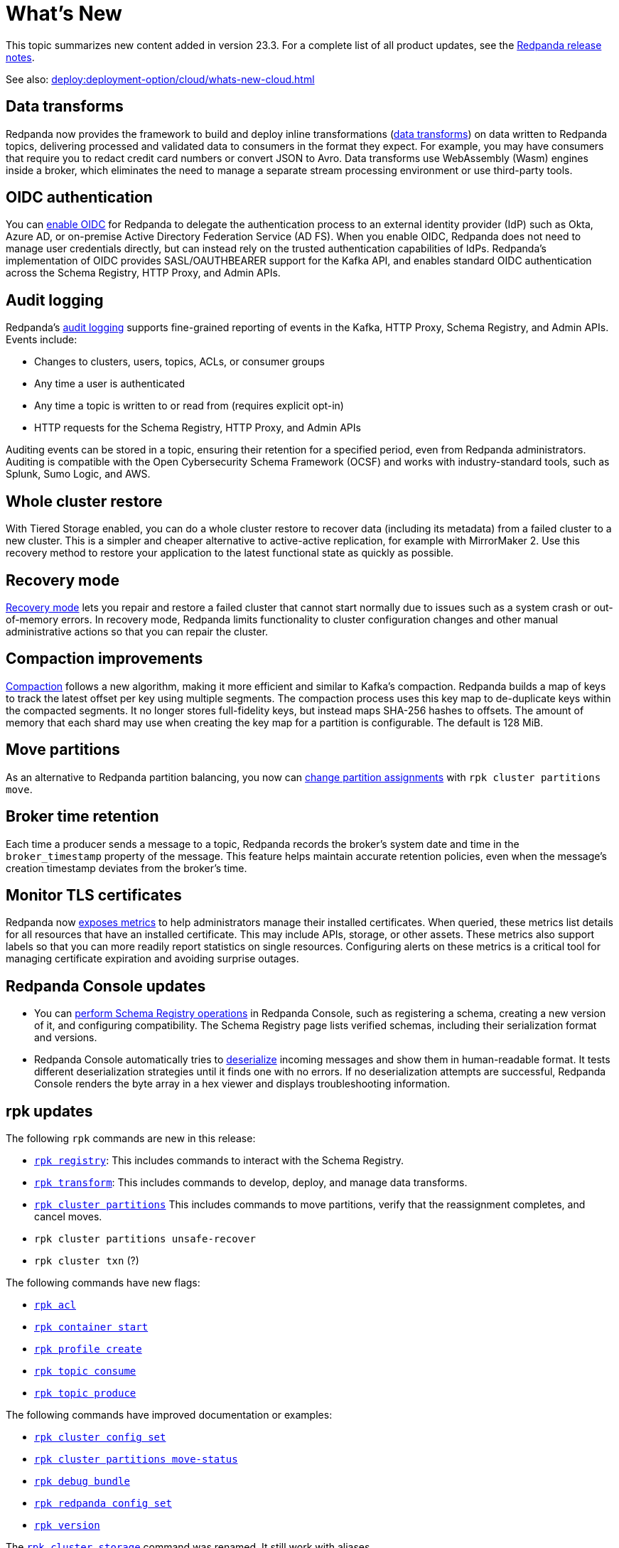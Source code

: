 = What's New
:description: Summary of new features and updates in the release.

This topic summarizes new content added in version 23.3. For a complete list of all product updates, see the https://github.com/redpanda-data/redpanda/releases/[Redpanda release notes^]. 

See also: xref:deploy:deployment-option/cloud/whats-new-cloud.adoc[]

== Data transforms

Redpanda now provides the framework to build and deploy inline transformations (xref:develop:data-transforms/index.adoc[data transforms]) on data written to Redpanda topics, delivering processed and validated data to consumers in the format they expect. For example, you may have consumers that require you to redact credit card numbers or convert JSON to Avro. Data transforms use WebAssembly (Wasm) engines inside a broker, which eliminates the need to manage a separate stream processing environment or use third-party tools.

== OIDC authentication

You can xref:manage:security/authentication.adoc#enable-oidc[enable OIDC] for Redpanda to delegate the authentication process to an external identity provider (IdP) such as Okta, Azure AD, or on-premise Active Directory Federation Service (AD FS). When you enable OIDC, Redpanda does not need to manage user credentials directly, but can instead rely on the trusted authentication capabilities of IdPs. Redpanda's implementation of OIDC provides SASL/OAUTHBEARER support for the Kafka API, and enables standard OIDC authentication across the Schema Registry, HTTP Proxy, and Admin APIs.

== Audit logging 

Redpanda's xref:manage:audit-logging.adoc[audit logging] supports fine-grained reporting of events in the Kafka, HTTP Proxy, Schema Registry, and Admin APIs. Events include:

* Changes to clusters, users, topics, ACLs, or consumer groups
* Any time a user is authenticated
* Any time a topic is written to or read from (requires explicit opt-in)
* HTTP requests for the Schema Registry, HTTP Proxy, and Admin APIs

Auditing events can be stored in a topic, ensuring their retention for a specified period, even from Redpanda administrators. Auditing is compatible with the Open Cybersecurity Schema Framework (OCSF) and works with industry-standard tools, such as Splunk, Sumo Logic, and AWS.

== Whole cluster restore

With Tiered Storage enabled, you can do a whole cluster restore to recover data (including its metadata) from a failed cluster to a new cluster. This is a simpler and cheaper alternative to active-active replication, for example with MirrorMaker 2. Use this recovery method to restore your application to the latest functional state as quickly as possible.

== Recovery mode 

xref:manage:recovery-mode.adoc[Recovery mode] lets you repair and restore a failed cluster that cannot start normally due to issues such as a system crash or out-of-memory errors. In recovery mode, Redpanda limits functionality to cluster configuration changes and other manual administrative actions so that you can repair the cluster.

== Compaction improvements

xref:manage:cluster-maintenance/compaction-settings.adoc[Compaction] follows a new algorithm, making it more efficient and similar to Kafka's compaction. Redpanda builds a map of keys to track the latest offset per key using multiple segments. The compaction process uses this key map to de-duplicate keys within the compacted segments. It no longer stores full-fidelity keys, but instead maps SHA-256 hashes to offsets. The amount of memory that each shard may use when creating the key map for a partition is configurable. The default is 128 MiB. 

== Move partitions

As an alternative to Redpanda partition balancing, you now can xref:manage:cluster-maintenance/cluster-balancing.adoc#manually-move-partitions explicitely [change partition assignments] with `rpk cluster partitions move`.

== Broker time retention

Each time a producer sends a message to a topic, Redpanda records the broker's system date and time in the `broker_timestamp` property of the message. This feature helps maintain accurate retention policies, even when the message's creation timestamp deviates from the broker's time.

== Monitor TLS certificates

Redpanda now xref:reference:public-metrics-reference.adoc#tls_metrics[exposes metrics] to help administrators manage their installed certificates. When queried, these metrics list details for all resources that have an installed certificate. This may include APIs, storage, or other assets. These metrics also support labels so that you can more readily report statistics on single resources. Configuring alerts on these metrics is a critical tool for managing certificate expiration and avoiding surprise outages. 

== Redpanda Console updates

- You can xref:manage:schema-reg/schema-reg-ui.adoc[perform Schema Registry operations] in Redpanda Console, such as registering a schema, creating a new version of it, and configuring compatibility. The Schema Registry page lists verified schemas, including their serialization format and versions. 
- Redpanda Console automatically tries to xref:reference:console/record-deserialization.adoc[deserialize] incoming messages and show them in human-readable format. It tests different deserialization strategies until it finds one with no errors. If no deserialization attempts are successful, Redpanda Console renders the byte array in a hex viewer and displays troubleshooting information.

== rpk updates

The following `rpk` commands are new in this release:

- xref:reference:rpk/rpk-registry/rpk-registry.adoc[`rpk registry`]: This includes commands to interact with the Schema Registry.
- xref:reference:rpk/rpk-transform/rpk-transform.adoc[`rpk transform`]: This includes commands to develop, deploy, and manage data transforms.
- xref:reference:rpk/rpk-cluster/rpk-cluster-partitions.adoc[`rpk cluster partitions`] This includes commands to move partitions, verify that the reassignment completes, and cancel moves.
- `rpk cluster partitions unsafe-recover`
- `rpk cluster txn` (?)

The following commands have new flags:

- xref:reference:rpk/rpk-acl/rpk-acl.adoc[`rpk acl`]
- xref:reference:rpk/rpk-container/rpk-container-start.adoc[`rpk container start`]
- xref:reference:rpk/rpk-container/rpk-container-start.adoc[`rpk profile create`]
- xref:reference:rpk/rpk-topic/rpk-topic-consume.adoc[`rpk topic consume`]
- xref:reference:rpk/rpk-topic/rpk-topic-produce.adoc[`rpk topic produce`]

The following commands have improved documentation or examples:

- xref:reference:rpk/rpk-cluster/rpk-cluster-config-set.adoc[`rpk cluster config set`]
- xref:reference:rpk/rpk-cluster/rpk-cluster-partitions-move-status.adoc[`rpk cluster partitions move-status`]
- xref:reference:rpk/rpk-debug/rpk-debug-bundle.adoc[`rpk debug bundle`]
- xref:reference:rpk/rpk-redpanda/rpk-redpanda-config-set.adoc[`rpk redpanda config set`]
- xref:reference:rpk/rpk-version.adoc[`rpk version`] 

The xref:reference:rpk/rpk-cluster/rpk-cluster-storage.adoc[`rpk cluster storage`] command was renamed. It still work with aliases. 

== Deprecated features 

The `delete_retention_ms` property has been xref:upgrade:deprecated/index.adoc[deprecated]. Use `log_retention_ms` instead. 

== Documentation enhancements

- Documentation search now include the option to search Redpanda blogs and videos. 
- xref:manage:cluster-maintenance/rolling-restart.adoc[Rolling restarts] involve restarting one broker at a time while the remaining brokers in your cluster continue running. The documentation has been clarified for restarts and upgrades.
- https://docs.redpanda.com/api/admin-api/#tag/Debugging/operation/get_cpu_profile[CPU profiler]: There is a new Admin API endpoint to query the CPU profiler for troubleshooting. 

== Next steps

xref:manage:cluster-maintenance/rolling-upgrade.adoc[Upgrade Redpanda]
